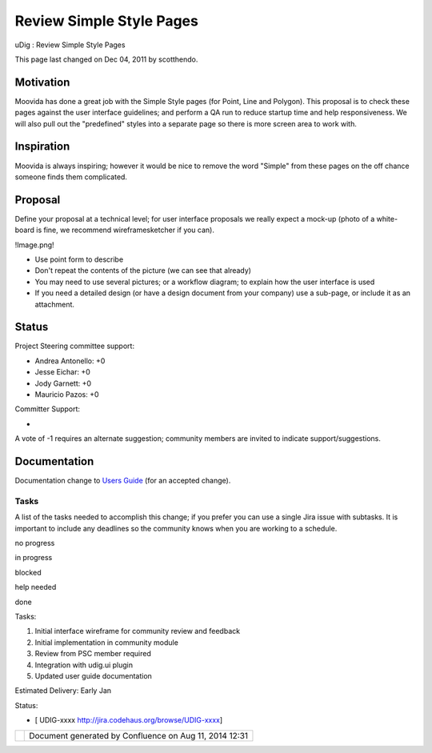 Review Simple Style Pages
#########################

uDig : Review Simple Style Pages

This page last changed on Dec 04, 2011 by scotthendo.

Motivation
----------

Moovida has done a great job with the Simple Style pages (for Point, Line and Polygon). This
proposal is to check these pages against the user interface guidelines; and perform a QA run to
reduce startup time and help responsiveness. We will also pull out the "predefined" styles into a
separate page so there is more screen area to work with.

Inspiration
-----------

Moovida is always inspiring; however it would be nice to remove the word "Simple" from these pages
on the off chance someone finds them complicated.

Proposal
--------

Define your proposal at a technical level; for user interface proposals we really expect a mock-up
(photo of a white-board is fine, we recommend wireframesketcher if you can).

!Image.png!

-  Use point form to describe
-  Don't repeat the contents of the picture (we can see that already)
-  You may need to use several pictures; or a workflow diagram; to explain how the user interface is
   used
-  If you need a detailed design (or have a design document from your company) use a sub-page, or
   include it as an attachment.

Status
------

Project Steering committee support:

-  Andrea Antonello: +0
-  Jesse Eichar: +0
-  Jody Garnett: +0
-  Mauricio Pazos: +0

Committer Support:

-  

A vote of -1 requires an alternate suggestion; community members are invited to indicate
support/suggestions.

Documentation
-------------

Documentation change to `Users Guide <http://udig.refractions.net/confluence//display/EN/Home>`__
(for an accepted change).

Tasks
=====

A list of the tasks needed to accomplish this change; if you prefer you can use a single Jira issue
with subtasks. It is important to include any deadlines so the community knows when you are working
to a schedule.

 

no progress

|image0|

in progress

|image1|

blocked

|image2|

help needed

|image3|

done

Tasks:

#. |image4| Initial interface wireframe for community review and feedback
#. |image5| Initial implementation in community module
#. |image6| Review from PSC member required
#. Integration with udig.ui plugin
#. Updated user guide documentation

Estimated Delivery: Early Jan

Status:

-  [ UDIG-xxxx http://jira.codehaus.org/browse/UDIG-xxxx]

+------------+----------------------------------------------------------+
| |image8|   | Document generated by Confluence on Aug 11, 2014 12:31   |
+------------+----------------------------------------------------------+

.. |image0| image:: images/icons/emoticons/star_yellow.gif
.. |image1| image:: images/icons/emoticons/error.gif
.. |image2| image:: images/icons/emoticons/warning.gif
.. |image3| image:: images/icons/emoticons/check.gif
.. |image4| image:: images/icons/emoticons/check.gif
.. |image5| image:: images/icons/emoticons/check.gif
.. |image6| image:: images/icons/emoticons/warning.gif
.. |image7| image:: images/border/spacer.gif
.. |image8| image:: images/border/spacer.gif
